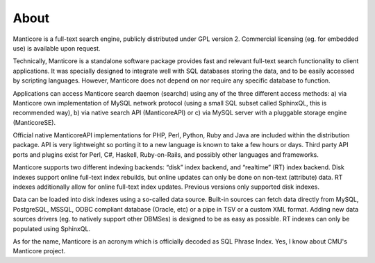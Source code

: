 About
-----

Manticore is a full-text search engine, publicly distributed under GPL
version 2. Commercial licensing (eg. for embedded use) is available upon
request.

Technically, Manticore is a standalone software package provides fast and
relevant full-text search functionality to client applications. It was
specially designed to integrate well with SQL databases storing the
data, and to be easily accessed by scripting languages. However, Manticore
does not depend on nor require any specific database to function.

Applications can access Manticore search daemon (searchd) using any of the
three different access methods: a) via Manticore own implementation of
MySQL network protocol (using a small SQL subset called SphinxQL, this
is recommended way), b) via native search API (ManticoreAPI) or c) via
MySQL server with a pluggable storage engine (ManticoreSE).

Official native ManticoreAPI implementations for PHP, Perl, Python, Ruby
and Java are included within the distribution package. API is very
lightweight so porting it to a new language is known to take a few hours
or days. Third party API ports and plugins exist for Perl, C#, Haskell,
Ruby-on-Rails, and possibly other languages and frameworks.

Manticore supports two different indexing backends: “disk” index backend,
and “realtime” (RT) index backend. Disk indexes support online full-text
index rebuilds, but online updates can only be done on non-text
(attribute) data. RT indexes additionally allow for online full-text
index updates. Previous versions only supported disk indexes.

Data can be loaded into disk indexes using a so-called data source.
Built-in sources can fetch data directly from MySQL, PostgreSQL, MSSQL,
ODBC compliant database (Oracle, etc) or a pipe in TSV or a custom XML
format. Adding new data sources drivers (eg. to natively support other
DBMSes) is designed to be as easy as possible. RT indexes can only be
populated using SphinxQL.

As for the name, Manticore is an acronym which is officially decoded as SQL
Phrase Index. Yes, I know about CMU's Manticore project.
